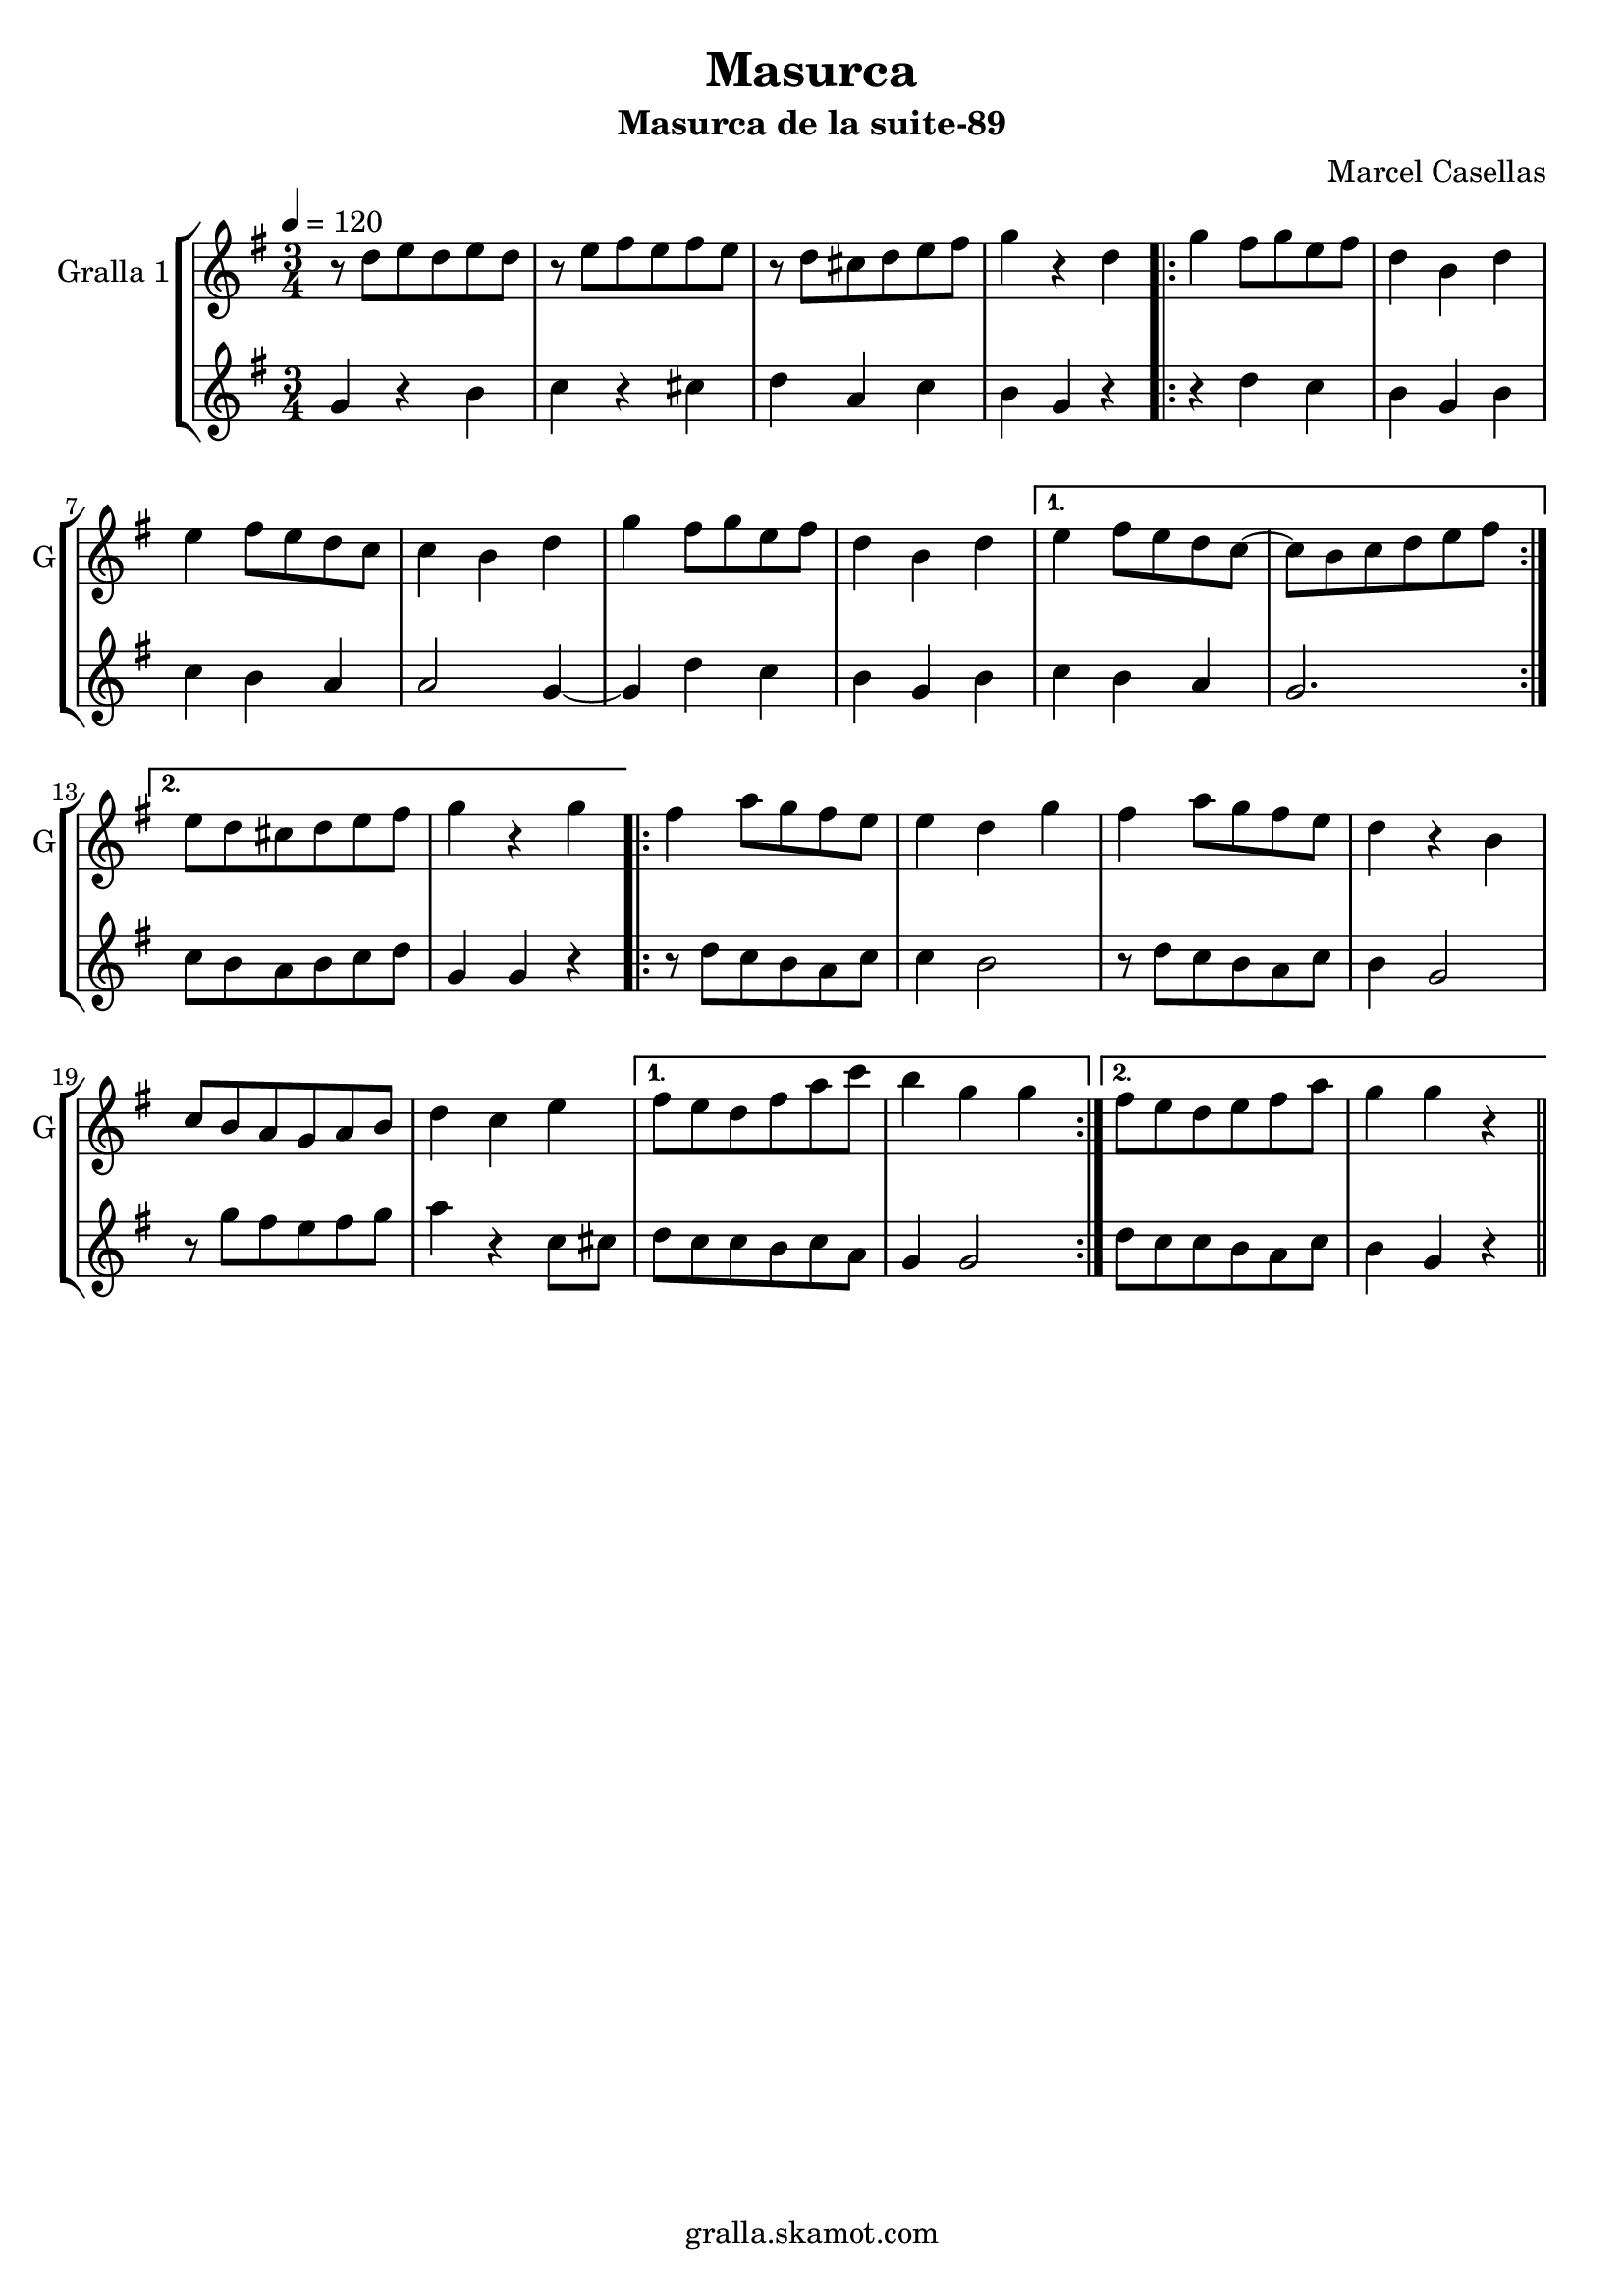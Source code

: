\version "2.16.2"

\header {
  dedication=""
  title="Masurca"
  subtitle="Masurca de la suite-89"
  subsubtitle=""
  poet=""
  meter=""
  piece=""
  composer="Marcel Casellas"
  arranger=""
  opus=""
  instrument=""
  copyright="gralla.skamot.com"
  tagline=""
}

liniaroAa =
\relative d''
{
  \tempo 4=120
  \clef treble
  \key g \major
  \time 3/4
  r8 d e d e d  |
  r8 e fis e fis e  |
  r8 d cis d e fis  |
  g4 r d  |
  %05
  \repeat volta 2 { g4 fis8 g e fis  |
  d4 b d  |
  e4 fis8 e d c  |
  c4 b d  |
  g4 fis8 g e fis  |
  %10
  d4 b d }
  \alternative { { e4 fis8 e d c ~  |
  c8 b c d e fis }
  { e8 d cis d e fis  |
  g4 r g } }
  %15
  \repeat volta 2 { fis4 a8 g fis e  |
  e4 d g  |
  fis4 a8 g fis e  |
  d4 r b  |
  c8 b a g a b  |
  %20
  d4 c e }
  \alternative { { fis8 e d fis a c  |
  b4 g g }
  { fis8 e d e fis a  |
  g4 g r } } \bar "||"
}

liniaroAb =
\relative g'
{
  \tempo 4=120
  \clef treble
  \key g \major
  \time 3/4
  g4 r b  |
  c4 r cis  |
  d4 a c  |
  b4 g r  |
  %05
  \repeat volta 2 { r4 d' c  |
  b4 g b  |
  c4 b a  |
  a2 g4 ~  |
  g4 d' c  |
  %10
  b4 g b }
  \alternative { { c4 b a  |
  g2. }
  { c8 b a b c d  |
  g,4 g r } }
  %15
  \repeat volta 2 { r8 d' c b a c  |
  c4 b2  |
  r8 d c b a c  |
  b4 g2  |
  r8 g' fis e fis g  |
  %20
  a4 r c,8 cis }
  \alternative { { d8 c c b c a  |
  g4 g2 }
  { d'8 c c b a c  |
  b4 g r } } \bar "||"
}

\bookpart {
  \score {
    \new StaffGroup {
      \override Score.RehearsalMark #'self-alignment-X = #LEFT
      <<
        \new Staff \with {instrumentName = #"Gralla 1" shortInstrumentName = #"G"} \liniaroAa
        \new Staff \with {instrumentName = #"" shortInstrumentName = #" "} \liniaroAb
      >>
    }
    \layout {}
  }
  \score { \unfoldRepeats
    \new StaffGroup {
      \override Score.RehearsalMark #'self-alignment-X = #LEFT
      <<
        \new Staff \with {instrumentName = #"Gralla 1" shortInstrumentName = #"G"} \liniaroAa
        \new Staff \with {instrumentName = #"" shortInstrumentName = #" "} \liniaroAb
      >>
    }
    \midi {
      \set Staff.midiInstrument = "oboe"
      \set DrumStaff.midiInstrument = "drums"
    }
  }
}

\bookpart {
  \header {instrument="Gralla 1"}
  \score {
    \new StaffGroup {
      \override Score.RehearsalMark #'self-alignment-X = #LEFT
      <<
        \new Staff \liniaroAa
      >>
    }
    \layout {}
  }
  \score { \unfoldRepeats
    \new StaffGroup {
      \override Score.RehearsalMark #'self-alignment-X = #LEFT
      <<
        \new Staff \liniaroAa
      >>
    }
    \midi {
      \set Staff.midiInstrument = "oboe"
      \set DrumStaff.midiInstrument = "drums"
    }
  }
}

\bookpart {
  \header {instrument=""}
  \score {
    \new StaffGroup {
      \override Score.RehearsalMark #'self-alignment-X = #LEFT
      <<
        \new Staff \liniaroAb
      >>
    }
    \layout {}
  }
  \score { \unfoldRepeats
    \new StaffGroup {
      \override Score.RehearsalMark #'self-alignment-X = #LEFT
      <<
        \new Staff \liniaroAb
      >>
    }
    \midi {
      \set Staff.midiInstrument = "oboe"
      \set DrumStaff.midiInstrument = "drums"
    }
  }
}


